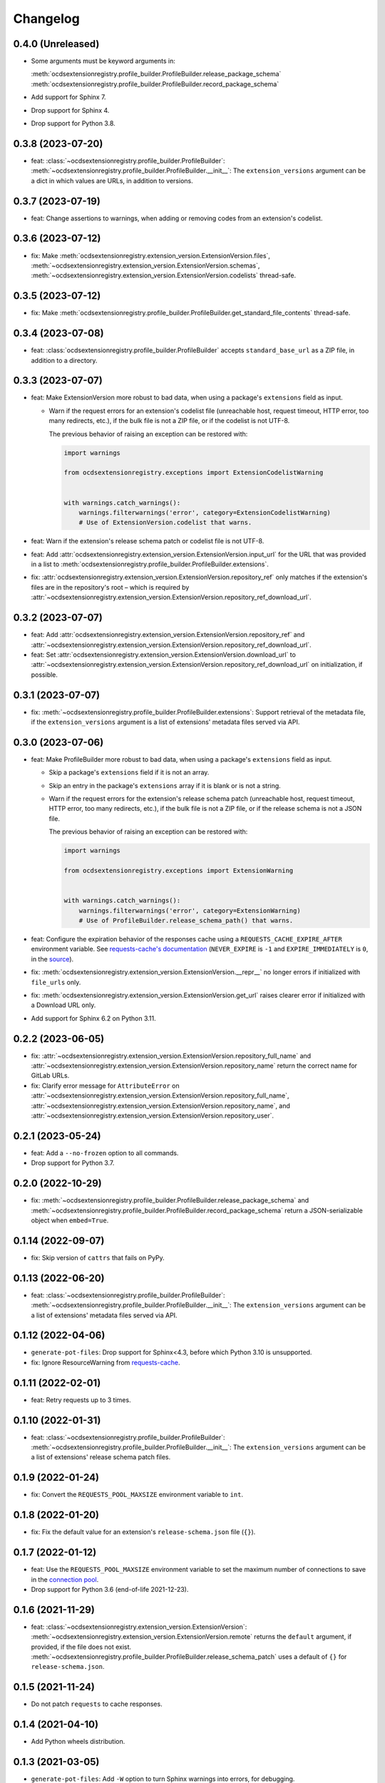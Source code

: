Changelog
=========

0.4.0 (Unreleased)
------------------

-  Some arguments must be keyword arguments in:

   :meth:`ocdsextensionregistry.profile_builder.ProfileBuilder.release_package_schema`
   :meth:`ocdsextensionregistry.profile_builder.ProfileBuilder.record_package_schema`

-  Add support for Sphinx 7.
-  Drop support for Sphinx 4.
-  Drop support for Python 3.8.

0.3.8 (2023-07-20)
------------------

-  feat: :class:`~ocdsextensionregistry.profile_builder.ProfileBuilder`: :meth:`~ocdsextensionregistry.profile_builder.ProfileBuilder.__init__`: The ``extension_versions`` argument can be a dict in which values are URLs, in addition to versions.

0.3.7 (2023-07-19)
------------------

-  feat: Change assertions to warnings, when adding or removing codes from an extension's codelist.

0.3.6 (2023-07-12)
------------------

-  fix: Make :meth:`ocdsextensionregistry.extension_version.ExtensionVersion.files`, :meth:`~ocdsextensionregistry.extension_version.ExtensionVersion.schemas`, :meth:`~ocdsextensionregistry.extension_version.ExtensionVersion.codelists` thread-safe.

0.3.5 (2023-07-12)
------------------

-  fix: Make :meth:`ocdsextensionregistry.profile_builder.ProfileBuilder.get_standard_file_contents` thread-safe.

0.3.4 (2023-07-08)
------------------

-  feat: :class:`ocdsextensionregistry.profile_builder.ProfileBuilder` accepts ``standard_base_url`` as a ZIP file, in addition to a directory.

0.3.3 (2023-07-07)
------------------

-  feat: Make ExtensionVersion more robust to bad data, when using a package's ``extensions`` field as input.

   -  Warn if the request errors for an extension's codelist file (unreachable host, request timeout, HTTP error, too many redirects, etc.), if the bulk file is not a ZIP file, or if the codelist is not UTF-8.

      The previous behavior of raising an exception can be restored with:

      .. code-block:: python

         import warnings

         from ocdsextensionregistry.exceptions import ExtensionCodelistWarning


         with warnings.catch_warnings():
             warnings.filterwarnings('error', category=ExtensionCodelistWarning)
             # Use of ExtensionVersion.codelist that warns.

-  feat: Warn if the extension's release schema patch or codelist file is not UTF-8.
-  feat: Add :attr:`ocdsextensionregistry.extension_version.ExtensionVersion.input_url` for the URL that was provided in a list to :meth:`ocdsextensionregistry.profile_builder.ProfileBuilder.extensions`.
-  fix: :attr:`ocdsextensionregistry.extension_version.ExtensionVersion.repository_ref` only matches if the extension's files are in the repository's root – which is required by :attr:`~ocdsextensionregistry.extension_version.ExtensionVersion.repository_ref_download_url`.

0.3.2 (2023-07-07)
------------------

-  feat: Add :attr:`ocdsextensionregistry.extension_version.ExtensionVersion.repository_ref` and :attr:`~ocdsextensionregistry.extension_version.ExtensionVersion.repository_ref_download_url`.
-  feat: Set :attr:`ocdsextensionregistry.extension_version.ExtensionVersion.download_url` to :attr:`~ocdsextensionregistry.extension_version.ExtensionVersion.repository_ref_download_url` on initialization, if possible.

0.3.1 (2023-07-07)
------------------

-  fix: :meth:`~ocdsextensionregistry.profile_builder.ProfileBuilder.extensions`: Support retrieval of the metadata file, if the ``extension_versions`` argument is a list of extensions' metadata files served via API.

0.3.0 (2023-07-06)
------------------

-  feat: Make ProfileBuilder more robust to bad data, when using a package's ``extensions`` field as input.

   -  Skip a package's ``extensions`` field if it is not an array.
   -  Skip an entry in the package's ``extensions`` array if it is blank or is not a string.
   -  Warn if the request errors for the extension's release schema patch (unreachable host, request timeout, HTTP error, too many redirects, etc.), if the bulk file is not a ZIP file, or if the release schema is not a JSON file.

      The previous behavior of raising an exception can be restored with:

      .. code-block:: python

         import warnings

         from ocdsextensionregistry.exceptions import ExtensionWarning


         with warnings.catch_warnings():
             warnings.filterwarnings('error', category=ExtensionWarning)
             # Use of ProfileBuilder.release_schema_path() that warns.

-  feat: Configure the expiration behavior of the responses cache using a ``REQUESTS_CACHE_EXPIRE_AFTER`` environment variable. See `requests-cache's documentation <https://requests-cache.readthedocs.io/en/stable/user_guide/expiration.html>`__ (``NEVER_EXPIRE`` is ``-1`` and ``EXPIRE_IMMEDIATELY`` is ``0``, in the `source <https://github.com/requests-cache/requests-cache/blob/main/requests_cache/policy/expiration.py>`__).
-  fix: :meth:`ocdsextensionregistry.extension_version.ExtensionVersion.__repr__` no longer errors if initialized with ``file_urls`` only.
-  fix: :meth:`ocdsextensionregistry.extension_version.ExtensionVersion.get_url` raises clearer error if initialized with a Download URL only.
-  Add support for Sphinx 6.2 on Python 3.11.

0.2.2 (2023-06-05)
------------------

-  fix: :attr:`~ocdsextensionregistry.extension_version.ExtensionVersion.repository_full_name` and :attr:`~ocdsextensionregistry.extension_version.ExtensionVersion.repository_name` return the correct name for GitLab URLs.
-  fix: Clarify error message for ``AttributeError`` on :attr:`~ocdsextensionregistry.extension_version.ExtensionVersion.repository_full_name`, :attr:`~ocdsextensionregistry.extension_version.ExtensionVersion.repository_name`, and :attr:`~ocdsextensionregistry.extension_version.ExtensionVersion.repository_user`.

0.2.1 (2023-05-24)
------------------

-  feat: Add a ``--no-frozen`` option to all commands.
-  Drop support for Python 3.7.

0.2.0 (2022-10-29)
------------------

-  fix: :meth:`~ocdsextensionregistry.profile_builder.ProfileBuilder.release_package_schema` and :meth:`~ocdsextensionregistry.profile_builder.ProfileBuilder.record_package_schema` return a JSON-serializable object when ``embed=True``.

0.1.14 (2022-09-07)
-------------------

-  fix: Skip version of ``cattrs`` that fails on PyPy.

0.1.13 (2022-06-20)
-------------------

-  feat: :class:`~ocdsextensionregistry.profile_builder.ProfileBuilder`: :meth:`~ocdsextensionregistry.profile_builder.ProfileBuilder.__init__`: The ``extension_versions`` argument can be a list of extensions' metadata files served via API.

0.1.12 (2022-04-06)
-------------------

-  ``generate-pot-files``: Drop support for Sphinx<4.3, before which Python 3.10 is unsupported.
-  fix: Ignore ResourceWarning from `requests-cache <https://requests-cache.readthedocs.io/en/stable/user_guide/troubleshooting.html#common-error-messages>`__.

0.1.11 (2022-02-01)
-------------------

-  feat: Retry requests up to 3 times.

0.1.10 (2022-01-31)
-------------------

-  feat: :class:`~ocdsextensionregistry.profile_builder.ProfileBuilder`: :meth:`~ocdsextensionregistry.profile_builder.ProfileBuilder.__init__`: The ``extension_versions`` argument can be a list of extensions' release schema patch files.

0.1.9 (2022-01-24)
------------------

-  fix: Convert the ``REQUESTS_POOL_MAXSIZE`` environment variable to ``int``.

0.1.8 (2022-01-20)
------------------

-  fix: Fix the default value for an extension's ``release-schema.json`` file (``{}``).

0.1.7 (2022-01-12)
------------------

-  feat: Use the ``REQUESTS_POOL_MAXSIZE`` environment variable to set the maximum number of connections to save in the `connection pool <https://urllib3.readthedocs.io/en/latest/advanced-usage.html#customizing-pool-behavior>`__.
-  Drop support for Python 3.6 (end-of-life 2021-12-23).

0.1.6 (2021-11-29)
------------------

-  feat: :class:`~ocdsextensionregistry.extension_version.ExtensionVersion`: :meth:`~ocdsextensionregistry.extension_version.ExtensionVersion.remote` returns the ``default`` argument, if provided, if the file does not exist. :meth:`~ocdsextensionregistry.profile_builder.ProfileBuilder.release_schema_patch` uses a default of ``{}`` for ``release-schema.json``.

0.1.5 (2021-11-24)
------------------

-  Do not patch ``requests`` to cache responses.

0.1.4 (2021-04-10)
------------------

-  Add Python wheels distribution.

0.1.3 (2021-03-05)
------------------

-  ``generate-pot-files``: Add ``-W`` option to turn Sphinx warnings into errors, for debugging.

0.1.2 (2021-02-19)
------------------

-  :class:`~ocdsextensionregistry.profile_builder.ProfileBuilder`: :meth:`~ocdsextensionregistry.profile_builder.ProfileBuilder.release_schema_patch` and :meth:`~ocdsextensionregistry.profile_builder.ProfileBuilder.patched_release_schema`: Add a ``language`` argument to set the language to use for the name of the extension.

0.1.1 (2021-02-17)
------------------

-  ``generate-data-file``: Use Authorization header instead of ``access_token`` query string parameter to authenticate with GitHub.

0.1.0 (2021-02-16)
------------------

-  Switch to MyST-Parser from recommonmark.
-  Drop support for Sphinx directives.

0.0.26 (2021-02-16)
-------------------

-  :meth:`~ocdsextensionregistry.util.get_latest_version`: If an extension has no "master" version, check for a "1.1" version.

0.0.25 (2021-02-12)
-------------------

-  :class:`~ocdsextensionregistry.codelist.Codelist`: Add :meth:`~ocdsextensionregistry.codelist.Codelist.to_csv` and :meth:`~ocdsextensionregistry.codelist.Codelist.__lt__`.
-  :class:`~ocdsextensionregistry.codelist_code.CodelistCode`: Add :meth:`~ocdsextensionregistry.codelist_code.CodelistCode.__lt__`.

0.0.24 (2020-09-12)
-------------------

-  :meth:`ocdsextensionregistry.api.build_profile` aggregates ``dependencies`` and ``testDependencies`` from extensions.
-  :class:`~ocdsextensionregistry.extension_registry.ExtensionRegistry`: Add :meth:`~ocdsextensionregistry.extension_registry.ExtensionRegistry.get_from_url`.
-  :class:`~ocdsextensionregistry.extension_version.ExtensionVersion`: Add :meth:`~ocdsextensionregistry.extension_version.ExtensionVersion.get_url`.

0.0.23 (2020-08-20)
-------------------

-  :class:`~ocdsextensionregistry.profile_builder.ProfileBuilder`: :meth:`~ocdsextensionregistry.profile_builder.ProfileBuilder.get_standard_file_contents`: Fix for OCDS 1.1.5.

0.0.22 (2020-08-11)
-------------------

-  :class:`~ocdsextensionregistry.profile_builder.ProfileBuilder`:

   -  :meth:`~ocdsextensionregistry.profile_builder.ProfileBuilder.__init__`: No longer errors if ``standard_tag`` argument is ``None``.
   -  :meth:`~ocdsextensionregistry.profile_builder.ProfileBuilder.release_schema_patch`: Only annotates definitions and fields with ``title`` properties.

0.0.21 (2020-07-22)
-------------------

-  :class:`~ocdsextensionregistry.profile_builder.ProfileBuilder`:

   -  :meth:`~ocdsextensionregistry.profile_builder.ProfileBuilder.__init__`: The ``extension_versions`` argument can be a list of extensions' local directories.
   -  :meth:`~ocdsextensionregistry.profile_builder.ProfileBuilder.__init__`: Add a ``standard_base_url`` argument, which can be a ``file://`` URL to the standard's directory.
   -  :meth:`~ocdsextensionregistry.profile_builder.ProfileBuilder.release_package_schema`: Add a ``embed`` argument to indicate whether to embed the patched release schema in the release package schema.
   -  Add :meth:`~ocdsextensionregistry.profile_builder.ProfileBuilder.record_package_schema` method, to match :meth:`~ocdsextensionregistry.profile_builder.ProfileBuilder.release_package_schema`.

-  :class:`~ocdsextensionregistry.extension_version.ExtensionVersion`:

   -  Remove :meth:`~ocdsextensionregistry.extension_version.ExtensionVersion.available_in_bulk` method.
   -  Remove :meth:`~ocdsextensionregistry.extension_version.ExtensionVersion.directory` property (overload ``download_url`` instead).

-  Add a ``standard_base_url`` argument to :meth:`ocdsextensionregistry.api.build_profile` to modify the standard base URL.

0.0.20 (2020-06-08)
-------------------

-  Add Windows support for:

   -  :meth:`ocdsextensionregistry.extension_version.ExtensionVersion.files`
   -  :meth:`ocdsextensionregistry.profile_builder.ProfileBuilder.get_standard_file_contents`
   -  :meth:`ocdsextensionregistry.profile_builder.ProfileBuilder.standard_codelists`

0.0.19 (2020-04-07)
-------------------

-  The ``generate-data-file`` command warns if an MO file is missing.
-  Rename environment variable from ``GITHUB_ACCESS_TOKEN`` to ``OCDS_GITHUB_ACCESS_TOKEN``.

0.0.18 (2020-04-06)
-------------------

-  :class:`~ocdsextensionregistry.extension_version.ExtensionVersion`: :meth:`~ocdsextensionregistry.extension_version.ExtensionVersion.__repr__` falls back to Base URL and Download URL if Id or Version is blank.
-  The ``generate-data-file`` command uses a null translator if an MO file is missing.

0.0.17 (2020-04-03)
-------------------

-  :class:`~ocdsextensionregistry.extension_version.ExtensionVersion`: :meth:`~ocdsextensionregistry.extension_version.ExtensionVersion.remote` raises :exc:`~ocdsextensionregistry.exceptions.DoesNotExist` instead of :exc:`KeyError` if a file does not exist.
-  :class:`~ocdsextensionregistry.extension_version.ExtensionVersion`: Add :meth:`~ocdsextensionregistry.extension_version.ExtensionVersion.__repr__`.
-  :class:`~ocdsextensionregistry.extension.Extension`: Add :meth:`~ocdsextensionregistry.extension.Extension.__repr__`.

0.0.16 (2019-11-20)
-------------------

-  Add support for Sphinx>=1.6.

0.0.15 (2019-09-30)
-------------------

-  Add a ``update_codelist_urls`` argument to :meth:`ocdsextensionregistry.api.build_profile` to modify codelist reference URLs.

0.0.14 (2019-09-18)
-------------------

-  Use in-memory cache for HTTP responses.

0.0.13 (2019-08-29)
-------------------

-  :class:`~ocdsextensionregistry.profile_builder.ProfileBuilder`: Add a ``schema`` argument to :meth:`~ocdsextensionregistry.profile_builder.ProfileBuilder.patched_release_schema` and :meth:`~ocdsextensionregistry.profile_builder.ProfileBuilder.release_package_schema` methods to override the release schema or release package schema.

0.0.12 (2019-08-29)
-------------------

-  :class:`~ocdsextensionregistry.profile_builder.ProfileBuilder`: Unregistered extensions are now supported by the profile builder. The ``extension_versions`` argument to :meth:`~ocdsextensionregistry.profile_builder.ProfileBuilder.__init__` can be a list of extensions' metadata URLs, base URLs and/or download URLs.
-  :class:`~ocdsextensionregistry.profile_builder.ProfileBuilder`: Add an ``extension_field`` argument to :meth:`~ocdsextensionregistry.profile_builder.ProfileBuilder.release_schema_patch` and :meth:`~ocdsextensionregistry.profile_builder.ProfileBuilder.patched_release_schema` methods to annotate all definitions and fields with extension names.
-  Add :meth:`ocdsextensionregistry.utils.get_latest_version`, to return the identifier of the latest version from a list of versions of the same extension.

0.0.11 (2019-06-26)
-------------------

The ``generate-pot-files`` and ``generate-data-file`` commands can now be run offline (see `documentation <https://ocdsextensionregistry.readthedocs.io/en/latest/cli.html>`__ for details).

-  :class:`~ocdsextensionregistry.extension_registry.ExtensionRegistry`: Support the ``file://`` scheme for the ``extension_versions_data`` and ``extensions_data`` arguments to :meth:`~ocdsextensionregistry.extension_registry.ExtensionRegistry.__init__`. This means the ``--extension-versions-url`` and ``--extensions-url`` CLI options can now refer to local files.
-  Add a ``--versions-dir`` option to the ``generate-pot-files`` and ``generate-data-file`` commands to specify a local directory of extension versions.
-  :class:`~ocdsextensionregistry.extension_version.ExtensionVersion`: Add :meth:`~ocdsextensionregistry.extension_version.ExtensionVersion.available_in_bulk`, to return whether the extension’s files are available in bulk.
-  :class:`~ocdsextensionregistry.extension_version.ExtensionVersion`: Add :meth:`~ocdsextensionregistry.extension_version.ExtensionVersion.zipfile`, to return a ZIP archive of the extension’s files.
-  Upgrade to ocds-babel 0.1.0.

0.0.10 (2019-01-28)
-------------------

-  Fix invalid ``dependencies`` in ``extension.json``.

0.0.9 (2019-01-23)
------------------

-  Drop support for ``docs/`` directory in extensions.
-  Use UTF-8 characters in JSON files when building profiles.
-  No longer write extension readme files when building profiles.

0.0.8 (2019-01-18)
------------------

-  Fix rate limiting error when getting publisher names from GitHub in ``generate-data-file`` tool.

0.0.7 (2019-01-18)
------------------

-  Add ``publisher`` data to the ``generate-data-file`` tool.
-  :class:`~ocdsextensionregistry.extension_version.ExtensionVersion`: Add :attr:`~ocdsextensionregistry.extension_version.ExtensionVersion.repository_user` and :attr:`~ocdsextensionregistry.extension_version.ExtensionVersion.repository_user_page` properties, to return user or organization to which the extension’s repository belongs.

0.0.6 (2018-11-20)
------------------

-  Add command-line tools (see `documentation <https://ocdsextensionregistry.readthedocs.io/en/latest/cli.html>`__ for details).
-  Fix edge case so that ``metadata`` language maps are ordered, even if ``extension.json`` didn’t have language maps.

0.0.5 (2018-10-31)
------------------

-  Add  :class:`~ocdsextensionregistry.profile_builder.ProfileBuilder`, :class:`~ocdsextensionregistry.codelist.Codelist`, :class:`~ocdsextensionregistry.codelist_code.CodelistCode` classes.
-  :class:`~ocdsextensionregistry.extension_version.ExtensionVersion`:

   -  Add :attr:`~ocdsextensionregistry.extension_version.ExtensionVersion.files` property, to return the contents of all files within the extension.
   -  Add :attr:`~ocdsextensionregistry.extension_version.ExtensionVersion.schemas` property, to return the schemas.
   -  Add :attr:`~ocdsextensionregistry.extension_version.ExtensionVersion.codelists` property, to return the codelists.
   -  Add :attr:`~ocdsextensionregistry.extension_version.ExtensionVersion.docs` property, to return the contents of documentation files within the extension.
   -  The :attr:`~ocdsextensionregistry.extension_version.ExtensionVersion.metadata` property normalizes the contents of ``extension.json`` to provide consistent access.

0.0.4 (2018-06-27)
------------------

-  :class:`~ocdsextensionregistry.extension_version.ExtensionVersion`: The :attr:`~ocdsextensionregistry.extension_version.ExtensionVersion.metadata` property is cached.

0.0.3 (2018-06-27)
------------------

-  :class:`~ocdsextensionregistry.extension_version.ExtensionVersion`: Add :meth:`~ocdsextensionregistry.extension_version.ExtensionVersion.remote` method, to return the contents of a file within the extension.
-  :class:`~ocdsextensionregistry.extension_version.ExtensionVersion`: Add :meth:`~ocdsextensionregistry.extension_version.ExtensionVersion.as_dict` method, to avoid returning private properties.
-  :class:`~ocdsextensionregistry.extension_version.Extension`: Add :meth:`~ocdsextensionregistry.extension.Extension.as_dict` method, to avoid returning private properties.

0.0.2 (2018-06-12)
------------------

-  :class:`~ocdsextensionregistry.extension_registry.ExtensionRegistry`:

   -  Add :meth:`~ocdsextensionregistry.extension_registry.ExtensionRegistry.get` method, to get a specific extension version.
   -  Make it iterable, to iterate over all extension versions.
   -  Remove ``all()`` method.

-  Add package-specific exceptions.

0.0.1 (2018-06-11)
------------------

First release.
